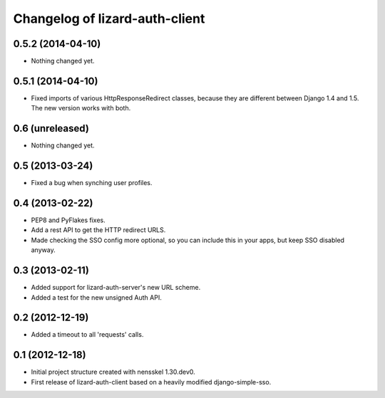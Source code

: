 Changelog of lizard-auth-client
===================================================

0.5.2 (2014-04-10)
------------------

- Nothing changed yet.


0.5.1 (2014-04-10)
------------------

- Fixed imports of various HttpResponseRedirect classes, because
  they are different between Django 1.4 and 1.5. The new version
  works with both.


0.6 (unreleased)
----------------

- Nothing changed yet.


0.5 (2013-03-24)
----------------

- Fixed a bug when synching user profiles.


0.4 (2013-02-22)
----------------

- PEP8 and PyFlakes fixes.

- Add a rest API to get the HTTP redirect URLS.

- Made checking the SSO config more optional, so you can include this in your
  apps, but keep SSO disabled anyway.


0.3 (2013-02-11)
----------------

- Added support for lizard-auth-server's new URL scheme.

- Added a test for the new unsigned Auth API.


0.2 (2012-12-19)
----------------

- Added a timeout to all 'requests' calls.


0.1 (2012-12-18)
----------------

- Initial project structure created with nensskel 1.30.dev0.

- First release of lizard-auth-client based on a heavily modified
  django-simple-sso.
